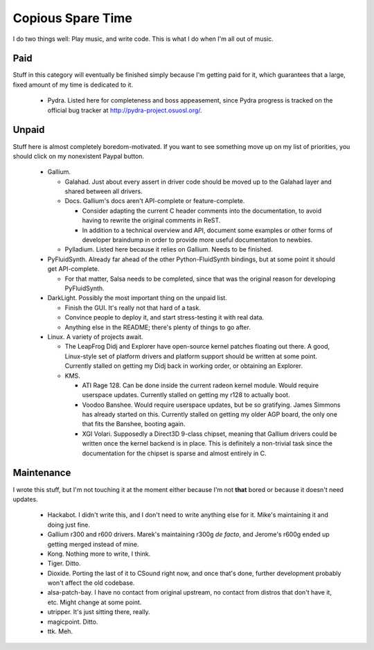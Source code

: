 Copious Spare Time
==================

I do two things well: Play music, and write code. This is what I do when I'm
all out of music.

Paid
----

Stuff in this category will eventually be finished simply because I'm getting
paid for it, which guarantees that a large, fixed amount of my time is
dedicated to it.

 * Pydra. Listed here for completeness and boss appeasement, since Pydra
   progress is tracked on the official bug tracker at
   http://pydra-project.osuosl.org/.

Unpaid
------

Stuff here is almost completely boredom-motivated. If you want to see
something move up on my list of priorities, you should click on my nonexistent
Paypal button.

 * Gallium.

   * Galahad. Just about every assert in driver code should be moved up to the
     Galahad layer and shared between all drivers.
   * Docs. Gallium's docs aren't API-complete or feature-complete.

     * Consider adapting the current C header comments into the documentation,
       to avoid having to rewrite the original comments in ReST.
     * In addition to a technical overview and API, document some examples or
       other forms of developer braindump in order to provide more useful
       documentation to newbies.

   * Pylladium. Listed here because it relies on Gallium. Needs to be
     finished.

 * PyFluidSynth. Already far ahead of the other Python-FluidSynth bindings,
   but at some point it should get API-complete.

   * For that matter, Salsa needs to be completed, since that was the original
     reason for developing PyFluidSynth.

 * DarkLight. Possibly the most important thing on the unpaid list.

   * Finish the GUI. It's really not that hard of a task.
   * Convince people to deploy it, and start stress-testing it with real data.
   * Anything else in the README; there's plenty of things to go after.

 * Linux. A variety of projects await.

   * The LeapFrog Didj and Explorer have open-source kernel patches floating
     out there. A good, Linux-style set of platform drivers and platform
     support should be written at some point. Currently stalled on getting my
     Didj back in working order, or obtaining an Explorer.

   * KMS.

     * ATI Rage 128. Can be done inside the current radeon kernel module.
       Would require userspace updates. Currently stalled on getting my r128
       to actually boot.
     * Voodoo Banshee. Would require userspace updates, but be so gratifying.
       James Simmons has already started on this. Currently stalled on getting
       my older AGP board, the only one that fits the Banshee, booting again.
     * XGI Volari. Supposedly a Direct3D 9-class chipset, meaning that Gallium
       drivers could be written once the kernel backend is in place. This is
       definitely a non-trivial task since the documentation for the chipset
       is sparse and almost entirely in C.

Maintenance
-----------

I wrote this stuff, but I'm not touching it at the moment either because I'm
not **that** bored or because it doesn't need updates.

 * Hackabot. I didn't write this, and I don't need to write anything else for
   it. Mike's maintaining it and doing just fine.
 * Gallium r300 and r600 drivers. Marek's maintaining r300g *de facto*, and
   Jerome's r600g ended up getting merged instead of mine. 
 * Kong. Nothing more to write, I think.
 * Tiger. Ditto.
 * Dioxide. Porting the last of it to CSound right now, and once that's done,
   further development probably won't affect the old codebase.
 * alsa-patch-bay. I have no contact from original upstream, no contact from
   distros that don't have it, etc. Might change at some point.
 * utripper. It's just sitting there, really.
 * magicpoint. Ditto.
 * ttk. Meh.
